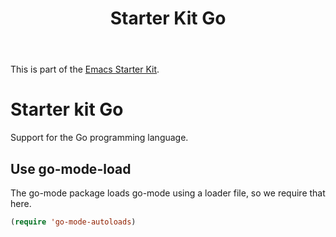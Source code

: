 #+TITLE: Starter Kit Go
#+OPTIONS: toc:nil num:nil ^:nil

This is part of the [[file:starter-kit.org][Emacs Starter Kit]].

* Starter kit Go

Support for the Go programming language.

** Use go-mode-load
   :PROPERTIES:
   :CUSTOM_ID: go
   :END:
The go-mode package loads go-mode using a loader file, so we require that here.
#+begin_src emacs-lisp
(require 'go-mode-autoloads)
#+end_src
